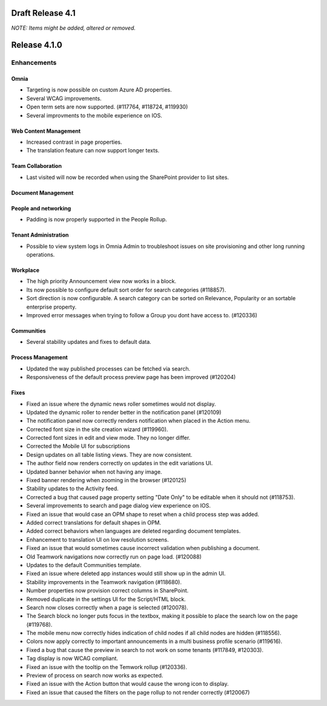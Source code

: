 Draft Release 4.1
========================================
*NOTE: Items might be added, altered or removed.*


Release 4.1.0
========================================

Enhancements
------------------------------------

Omnia
***********************
- Targeting is now possible on custom Azure AD properties.
- Several WCAG improvements.
- Open term sets are now supported. (#117764, #118724, #119930)
- Several improvments to the mobile experience on IOS.


Web Content Management
***********************
- Increased contrast in page properties. 
- The translation feature can now support longer texts.


Team Collaboration
***********************
- Last visited will now be recorded when using the SharePoint provider to list sites.

Document Management
***********************

People and networking
***********************
- Padding is now properly supported in the People Rollup.

Tenant Administration
***********************
- Possible to view system logs in Omnia Admin to troubleshoot issues on site provisioning and other long running operations.


Workplace
***********************
- The high priority Announcement view now works in a block. 
- Its now possible to configure default sort order for search categories (#118857).
- Sort direction is now configurable. A search category can be sorted on Relevance, Popularity or an sortable enterprise property.
- Improved error messages when trying to follow a Group you dont have access to. (#120336)

Communities
***********************
- Several stability updates and fixes to default data.

Process Management
***********************
- Updated the way published processes can be fetched via search.
- Responsiveness of the default process preview page has been improved (#120204)


Fixes 
***********************
- Fixed an issue where the dynamic news roller sometimes would not display.
- Updated the dynamic roller to render better in the notification panel (#120109)
- The notification panel now correctly renders notification when placed in the Action menu.
- Corrected font size in the site creation wizard (#119960).
- Corrected font sizes in edit and view mode. They no longer differ. 
- Corrected the Mobile UI for subscriptions 
- Design updates on all table listing views. They are now consistent.
- The author field now renders correctly on updates in the edit variations UI.
- Updated banner behavior when not having any image. 
- Fixed banner rendering when zooming in the browser (#120125)
- Stability updates to the Activity feed. 
- Corrected a bug that caused page property setting "Date Only" to be editable when it should not (#118753).
- Several improvements to search and page dialog view experience on IOS.
- Fixed an issue that would case an OPM shape to reset when a child process step was added.
- Added correct translations for default shapes in OPM. 
- Added correct behaviors when languages are deleted regarding document templates.
- Enhancement to translation UI on low resolution screens.
- Fixed an issue that would sometimes cause incorrect validation when publishing a document. 
- Old Teamwork navigations now correctly run on page load. (#120088)
- Updates to the default Communities template.
- Fixed an issue where deleted app instances would still show up in the admin UI.
- Stability improvements in the Teamwork navigation (#118680).
- Number properties now provision correct columns in SharePoint.
- Removed duplicate in the settings UI for the Script/HTML block.
- Search now closes correctly when a page is selected (#120078).
- The Search block no longer puts focus in the textbox, making it possible to place the search low on the page (#119768).
- The mobile menu now correctly hides indication of child nodes if all child nodes are hidden (#118556).
- Colors now apply correctly to important announcements in a multi business profile scenario (#119616).
- Fixed a bug that cause the preview in search to not work on some tenants (#117849, #120303).
- Tag display is now WCAG compliant.
- Fixed an issue with the tooltip on the Temwork rollup (#120336).
- Preview of process on search now works as expected.
- Fixed an issue with the Action button that would cause the wrong icon to display.
- Fixed an issue that caused the filters on the page rollup to not render correctly (#120067)



